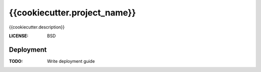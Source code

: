 {{cookiecutter.project_name}}
==============================

{{cookiecutter.description}}


:LICENSE: BSD

Deployment
------------

:TODO: Write deployment guide